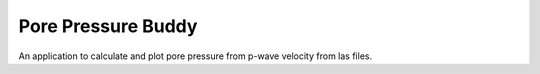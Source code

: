 Pore Pressure Buddy
===================

An application to calculate and plot pore pressure from p-wave velocity from las files.
